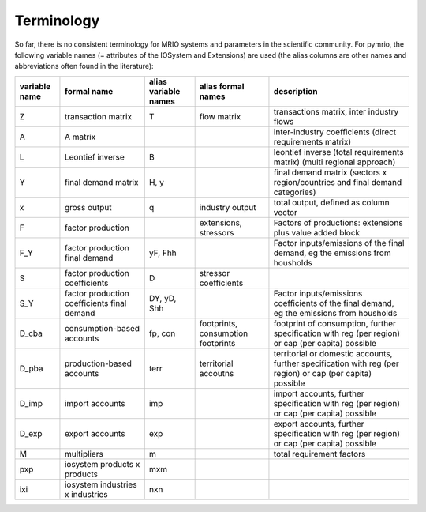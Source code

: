 ###########
Terminology
###########

So far, there is no consistent terminology for MRIO systems and parameters in
the scientific community. For pymrio, the following variable names (=
attributes of the IOSystem and Extensions) are used (the alias columns are
other names and abbreviations often found in the literature):

+---------------+----------------------------------------------+----------------------+------------------------------------+---------------------------------------------------------------------------------------------------------------------------------+
| variable name |  formal name                                 | alias variable names | alias formal names                 | description                                                                                                                     |
+===============+==============================================+======================+====================================+=================================================================================================================================+
| Z             |  transaction matrix                          | T                    | flow matrix                        | transactions matrix, inter industry flows                                                                                       |
+---------------+----------------------------------------------+----------------------+------------------------------------+---------------------------------------------------------------------------------------------------------------------------------+
| A             |  A matrix                                    |                      |                                    | inter-industry coefficients (direct requirements matrix)                                                                        |
+---------------+----------------------------------------------+----------------------+------------------------------------+---------------------------------------------------------------------------------------------------------------------------------+
| L             |  Leontief inverse                            | B                    |                                    | leontief inverse (total requirements matrix) (multi regional approach)                                                          |
+---------------+----------------------------------------------+----------------------+------------------------------------+---------------------------------------------------------------------------------------------------------------------------------+
| Y             |  final demand matrix                         | H, y                 |                                    | final demand matrix (sectors x region/countries and final demand categories)                                                    |
+---------------+----------------------------------------------+----------------------+------------------------------------+---------------------------------------------------------------------------------------------------------------------------------+
| x             |  gross output                                | q                    | industry output                    | total output, defined as column vector                                                                                          |
+---------------+----------------------------------------------+----------------------+------------------------------------+---------------------------------------------------------------------------------------------------------------------------------+
| F             |  factor production                           |                      | extensions, stressors              | Factors of productions: extensions plus value added block                                                                       |
+---------------+----------------------------------------------+----------------------+------------------------------------+---------------------------------------------------------------------------------------------------------------------------------+
| F_Y           |  factor production final demand              | yF, Fhh              |                                    | Factor inputs/emissions of the final demand, eg the emissions from housholds                                                    |
+---------------+----------------------------------------------+----------------------+------------------------------------+---------------------------------------------------------------------------------------------------------------------------------+
| S             |  factor production coefficients              | D                    | stressor coefficients              |                                                                                                                                 |
+---------------+----------------------------------------------+----------------------+------------------------------------+---------------------------------------------------------------------------------------------------------------------------------+
| S_Y           |  factor production coefficients final demand | DY, yD, Shh          |                                    | Factor inputs/emissions coefficients of the final demand, eg the emissions from housholds                                       |
+---------------+----------------------------------------------+----------------------+------------------------------------+---------------------------------------------------------------------------------------------------------------------------------+
| D_cba         |  consumption-based accounts                  | fp, con              | footprints, consumption footprints | footprint of consumption, further specification with  reg (per region) or  cap (per capita) possible                            |
+---------------+----------------------------------------------+----------------------+------------------------------------+---------------------------------------------------------------------------------------------------------------------------------+
| D_pba         |  production-based accounts                   | terr                 | territorial accoutns               | territorial or domestic accounts, further specification with reg (per region) or  cap (per capita) possible                     |
+---------------+----------------------------------------------+----------------------+------------------------------------+---------------------------------------------------------------------------------------------------------------------------------+
| D_imp         |  import accounts                             | imp                  |                                    | import accounts, further specification with  reg (per region) or  cap (per capita) possible                                     |
+---------------+----------------------------------------------+----------------------+------------------------------------+---------------------------------------------------------------------------------------------------------------------------------+
| D_exp         |  export accounts                             | exp                  |                                    | export accounts, further specification with  reg (per region) or  cap (per capita) possible                                     |
+---------------+----------------------------------------------+----------------------+------------------------------------+---------------------------------------------------------------------------------------------------------------------------------+
| M             |  multipliers                                 | m                    |                                    | total requirement factors                                                                                                       |
+---------------+----------------------------------------------+----------------------+------------------------------------+---------------------------------------------------------------------------------------------------------------------------------+
| pxp           |  iosystem products x products                | mxm                  |                                    |                                                                                                                                 |
+---------------+----------------------------------------------+----------------------+------------------------------------+---------------------------------------------------------------------------------------------------------------------------------+
| ixi           |  iosystem industries x industries            | nxn                  |                                    |                                                                                                                                 |
+---------------+----------------------------------------------+----------------------+------------------------------------+---------------------------------------------------------------------------------------------------------------------------------+



